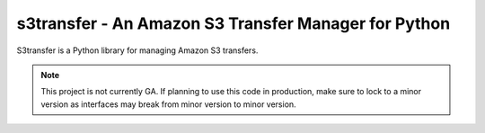=====================================================
s3transfer - An Amazon S3 Transfer Manager for Python
=====================================================

S3transfer is a Python library for managing Amazon S3 transfers.

.. note::

  This project is not currently GA. If planning to use this code in
  production, make sure to lock to a minor version as interfaces may break
  from minor version to minor version.
